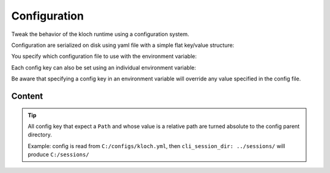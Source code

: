 Configuration
=============


Tweak the behavior of the kloch runtime using a configuration system.

Configuration are serialized on disk using yaml file with a simple flat key/value structure:

.. exec-inject::
   :filename: _injected/exec-config-yaml.py

You specify which configuration file to use with the environment variable:

.. exec_code::
   :hide_code:

   import kloch
   print(kloch.Environ.CONFIG_ENV_VAR)

Each config key can also be set using an individual environment variable:

.. exec_code::
   :hide_code:
   :filename: _injected/exec-config-envvar.py

Be aware that specifying a config key in an environment variable will
override any value specified in the config file.


Content
-------

.. tip::

   All config key that expect a ``Path`` and whose value is a relative path
   are turned absolute to the config parent directory.

   Example: config is read from ``C:/configs/kloch.yml``,
   then ``cli_session_dir: ../sessions/`` will produce ``C:/sessions/``

.. program:: config

.. exec-inject::
   :filename: _injected/exec-config-autodoc.py